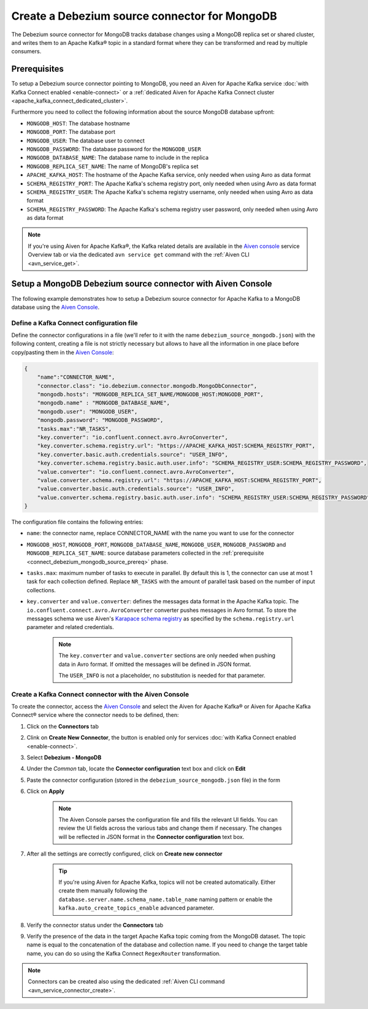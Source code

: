 Create a Debezium source connector for MongoDB
==================================================

The Debezium source connector for MongoDB tracks database changes using a MongoDB replica set or shared cluster, and writes them to an Apache Kafka® topic in a standard format where they can be transformed and read by multiple consumers.

.. _connect_debezium_mongodb_source_prereq:

Prerequisites
-------------

To setup a Debezium source connector pointing to MongoDB, you need an Aiven for Apache Kafka service :doc:`with Kafka Connect enabled <enable-connect>` or a :ref:`dedicated Aiven for Apache Kafka Connect cluster <apache_kafka_connect_dedicated_cluster>`. 

Furthermore you need to collect the following information about the source MongoDB database upfront:

* ``MONGODB_HOST``: The database hostname
* ``MONGODB_PORT``: The database port
* ``MONGODB_USER``: The database user to connect
* ``MONGODB_PASSWORD``: The database password for the ``MONGODB_USER``
* ``MONGODB_DATABASE_NAME``: The database name to include in the replica
* ``MONGODB_REPLICA_SET_NAME``: The name of MongoDB's replica set
* ``APACHE_KAFKA_HOST``: The hostname of the Apache Kafka service, only needed when using Avro as data format
* ``SCHEMA_REGISTRY_PORT``: The Apache Kafka's schema registry port, only needed when using Avro as data format
* ``SCHEMA_REGISTRY_USER``: The Apache Kafka's schema registry username, only needed when using Avro as data format
* ``SCHEMA_REGISTRY_PASSWORD``: The Apache Kafka's schema registry user password, only needed when using Avro as data format


.. Note::

    If you're using Aiven for Apache Kafka®,  the Kafka related details are available in the `Aiven console <https://console.aiven.io/>`_ service Overview tab or via the dedicated ``avn service get`` command with the :ref:`Aiven CLI <avn_service_get>`.

Setup a MongoDB Debezium source connector with Aiven Console
------------------------------------------------------------

The following example demonstrates how to setup a Debezium source connector for Apache Kafka to a MongoDB database using the `Aiven Console <https://console.aiven.io/>`_.

Define a Kafka Connect configuration file
'''''''''''''''''''''''''''''''''''''''''

Define the connector configurations in a file (we'll refer to it with the name ``debezium_source_mongodb.json``) with the following content, creating a file is not strictly necessary but allows to have all the information in one place before copy/pasting them in the `Aiven Console <https://console.aiven.io/>`_:

.. code-block:: json

    {
        "name":"CONNECTOR_NAME",
        "connector.class": "io.debezium.connector.mongodb.MongoDbConnector",
        "mongodb.hosts": "MONGODB_REPLICA_SET_NAME/MONGODB_HOST:MONGODB_PORT",
        "mongodb.name" : "MONGODB_DATABASE_NAME",
        "mongodb.user": "MONGODB_USER",
        "mongodb.password": "MONGODB_PASSWORD",
        "tasks.max":"NR_TASKS",
        "key.converter": "io.confluent.connect.avro.AvroConverter",
        "key.converter.schema.registry.url": "https://APACHE_KAFKA_HOST:SCHEMA_REGISTRY_PORT",
        "key.converter.basic.auth.credentials.source": "USER_INFO",
        "key.converter.schema.registry.basic.auth.user.info": "SCHEMA_REGISTRY_USER:SCHEMA_REGISTRY_PASSWORD",
        "value.converter": "io.confluent.connect.avro.AvroConverter",
        "value.converter.schema.registry.url": "https://APACHE_KAFKA_HOST:SCHEMA_REGISTRY_PORT",
        "value.converter.basic.auth.credentials.source": "USER_INFO",
        "value.converter.schema.registry.basic.auth.user.info": "SCHEMA_REGISTRY_USER:SCHEMA_REGISTRY_PASSWORD"
    }

The configuration file contains the following entries:

* ``name``: the connector name, replace CONNECTOR_NAME with the name you want to use for the connector
* ``MONGODB_HOST``, ``MONGODB_PORT``, ``MONGODB_DATABASE_NAME``, ``MONGODB_USER``, ``MONGODB_PASSWORD`` and ``MONGODB_REPLICA_SET_NAME``: source database parameters collected in the :ref:`prerequisite <connect_debezium_mongodb_source_prereq>` phase. 
* ``tasks.max``: maximum number of tasks to execute in parallel. By default this is 1, the connector can use at most 1 task for each collection defined. Replace ``NR_TASKS`` with the amount of parallel task based on the number of input collections.
* ``key.converter`` and ``value.converter``:  defines the messages data format in the Apache Kafka topic. The ``io.confluent.connect.avro.AvroConverter`` converter pushes messages in Avro format. To store the messages schema we use Aiven's `Karapace schema registry <https://github.com/aiven/karapace>`_ as specified by the ``schema.registry.url`` parameter and related credentials.

    .. Note::

        The ``key.converter`` and ``value.converter`` sections are only needed when pushing data in Avro format. If omitted the messages will be defined in JSON format.

        The ``USER_INFO`` is not a placeholder, no substitution is needed for that parameter.


Create a Kafka Connect connector with the Aiven Console
'''''''''''''''''''''''''''''''''''''''''''''''''''''''

To create the connector, access the `Aiven Console <https://console.aiven.io/>`_ and select the Aiven for Apache Kafka® or Aiven for Apache Kafka Connect® service where the connector needs to be defined, then:

1. Click on the **Connectors** tab
2. Clink on **Create New Connector**, the button is enabled only for services :doc:`with Kafka Connect enabled <enable-connect>`.
3. Select **Debezium - MongoDB**
4. Under the *Common* tab, locate the **Connector configuration** text box and click on **Edit**
5. Paste the connector configuration (stored in the ``debezium_source_mongodb.json`` file) in the form
6. Click on **Apply**

    .. note::

        The Aiven Console parses the configuration file and fills the relevant UI fields. You can review the UI fields across the various tabs and change them if necessary. The changes will be reflected in JSON format in the **Connector configuration** text box.

7. After all the settings are correctly configured, click on **Create new connector**

    .. Tip::

        If you're using Aiven for Apache Kafka, topics will not be created automatically. Either create them manually following the ``database.server.name.schema_name.table_name`` naming pattern or enable the ``kafka.auto_create_topics_enable`` advanced parameter.
    
8. Verify the connector status under the **Connectors** tab
9. Verify the presence of the data in the target Apache Kafka topic coming from the MongoDB dataset. The topic name is equal to the concatenation of the database and collection name. If you need to change the target table name, you can do so using the Kafka Connect ``RegexRouter`` transformation.

.. note::

    Connectors can be created also using the dedicated :ref:`Aiven CLI command <avn_service_connector_create>`.